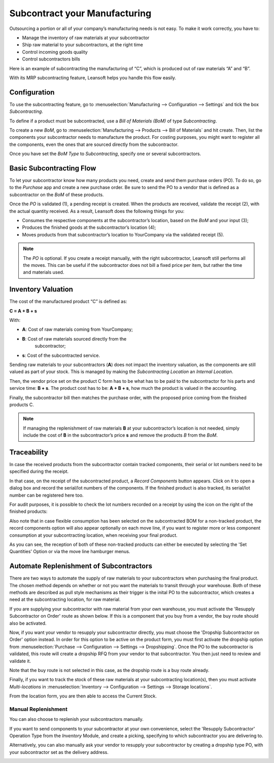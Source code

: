 ==============================
Subcontract your Manufacturing
==============================

Outsourcing a portion or all of your company’s manufacturing needs
is not easy. To make it work correctly, you have to:

- Manage the inventory of raw materials at your subcontractor
- Ship raw material to your subcontractors, at the right time
- Control incoming goods quality
- Control subcontractors bills

Here is an example of subcontracting the manufacturing of “C”, which is
produced out of raw materials “A” and “B”.

.. image:: subcontracting/subcontracting_01.png
    :align: center
    :alt:

With its MRP subcontracting feature, Leansoft helps you handle this flow easily.

Configuration
=============

To use the subcontracting feature, go to :menuselection:`Manufacturing
--> Configuration --> Settings` and tick the box *Subcontracting*.

.. image:: subcontracting/sbc_1.png
    :align: center
    :alt:

To define if a product must be subcontracted, use a *Bill of Materials
(BoM)* of type *Subcontracting*.

To create a new *BoM*, go to :menuselection:`Manufacturing --> Products -->
Bill of Materials` and hit create. Then, list the components
your subcontractor needs to manufacture the product. For costing
purposes, you might want to register all the components, even the ones
that are sourced directly from the subcontractor.

Once you have set the *BoM Type* to *Subcontracting*, specify one or
several subcontractors.

.. image:: subcontracting/sbc_2.png
    :align: center
    :alt:

Basic Subcontracting Flow
=========================

To let your subcontractor know how many products you need, create and
send them purchase orders (PO). To do so, go to the *Purchase* app and
create a new purchase order. Be sure to send the PO to a vendor that is
defined as a subcontractor on the *BoM* of these products.

.. image:: subcontracting/subcontracting_04.png
    :align: center
    :alt:

Once the *PO* is validated (1), a pending receipt is created. When the
products are received, validate the receipt (2), with the actual
quantity received. As a result, Leansoft does the following things for you:

- Consumes the respective components at the subcontractor’s location, based on the *BoM* and your input (3);

- Produces the finished goods at the subcontractor’s location (4);

- Moves products from that subcontractor’s location to YourCompany
  via the validated receipt (5).


.. note::
      The *PO* is optional. If you create a receipt manually, with the right
      subcontractor, Leansoft still performs all the moves. This can be useful if
      the subcontractor does not bill a fixed price per item, but rather the time
      and materials used.

Inventory Valuation
===================

The cost of the manufactured product “C” is defined as:

**C = A + B + s**

With:

-  **A**: Cost of raw materials coming from YourCompany;

-  **B**: Cost of raw materials sourced directly from the
       subcontractor;

-  **s**: Cost of the subcontracted service.

Sending raw materials to your subcontractors (**A**) does not impact
the inventory valuation, as the components are still valued as part of
your stock. This is managed by making the *Subcontracting Location* an
*Internal Location*.

Then, the vendor price set on the product C form has to be what has to
be paid to the subcontractor for his parts and service time: **B +
s**. The product cost has to be: **A + B + s**, how much the
product is valued in the accounting.

Finally, the subcontractor bill then matches the purchase order, with
the proposed price coming from the finished products C.

.. note::
      If managing the replenishment of raw materials **B** at your
      subcontractor’s location is not needed, simply include the cost of
      **B** in the subcontractor’s price **s** and remove the products
      *B* from the *BoM*.

Traceability
============

In case the received products from the subcontractor contain tracked
components, their serial or lot numbers need to be specified during the
receipt.

In that case, on the receipt of the subcontracted product, a *Record Components*
button appears. Click on it to open a dialog box and record the serial/lot numbers of
the components. If the finished product is also tracked, its serial/lot number can
be registered here too.

.. image:: subcontracting/sbc_3.png
    :align: center
    :alt:

For audit purposes, it is possible to check the lot numbers recorded on
a receipt by using the icon on the right of the finished products:

.. image:: subcontracting/sbc_4.png
    :align: center
    :alt:

Also note that in case flexible consumption has been selected on the subcontracted
BOM for a non-tracked product, the record components option will also appear
optionally on each move line, if you want to register more or less component consumption
at your subcontracting location, when receiving your final product.

.. image:: subcontracting/sbc_5.png
    :align: center
    :alt:

As you can see, the reception of both of these non-tracked products can either be executed
by selecting the 'Set Quantities' Option or via the move line hamburger menus.

Automate Replenishment of Subcontractors
========================================

There are two ways to automate the supply of raw materials to your
subcontractors when purchasing the final product. The chosen method
depends on whether or not you want the materials to transit through your
warehouse. Both of these methods are described as pull style mechanisms as
their trigger is the inital PO to the subcontractor, which creates a need
at the subcontracting location, for raw material.

If you are supplying your subcontractor with raw material from your own warehouse,
you must activate the 'Resupply Subcontractor on Order' route as shown
below. If this is a component that you buy from a vendor, the buy route
should also be activated.


.. image:: subcontracting/sbc_6.png
    :align: center
    :alt:


Now, if you want your vendor to resupply your subcontractor directly, you
must choose the 'Dropship Subcontractor on Order' option instead. In order
for this option to be active on the product form, you must first activate the
dropship option from :menuselection:`Purchase --> Configuration --> Settings -->
Dropshipping`.
Once the PO to the subcontractor is validated, this route will create a dropship
RFQ from your vendor to that subcontractor. You then just need to review and validate it.


.. image:: subcontracting/sbc_7.png
    :align: center
    :alt:

Note that the buy route is not selected in this case, as the dropship route is
a buy route already.

Finally, if you want to track the stock of these raw materials at your subcontracting
location(s), then you must activate *Multi-locations* in :menuselection:`Inventory -->
Configuration --> Settings --> Storage locations`.

From the location form, you are then able to access the Current Stock.

.. image:: subcontracting/sbc_8.png
    :align: center
    :alt:



Manual Replenishment
--------------------

You can also choose to replenish your subcontractors manually.

If you want to send components to your subcontractor at your own convenience,
select the 'Resupply Subcontractor' Operation Type from the *Inventory* Module,
and create a picking, specifying to which subcontractor you are delivering to.

.. image:: subcontracting/sbc_9.png
    :align: center
    :alt:

Alternatively, you can also manually ask your vendor to resupply your subcontractor
by creating a dropship type PO, with your subcontractor set as the delivery address.

.. image:: subcontracting/sbc_10.png
    :align: center

